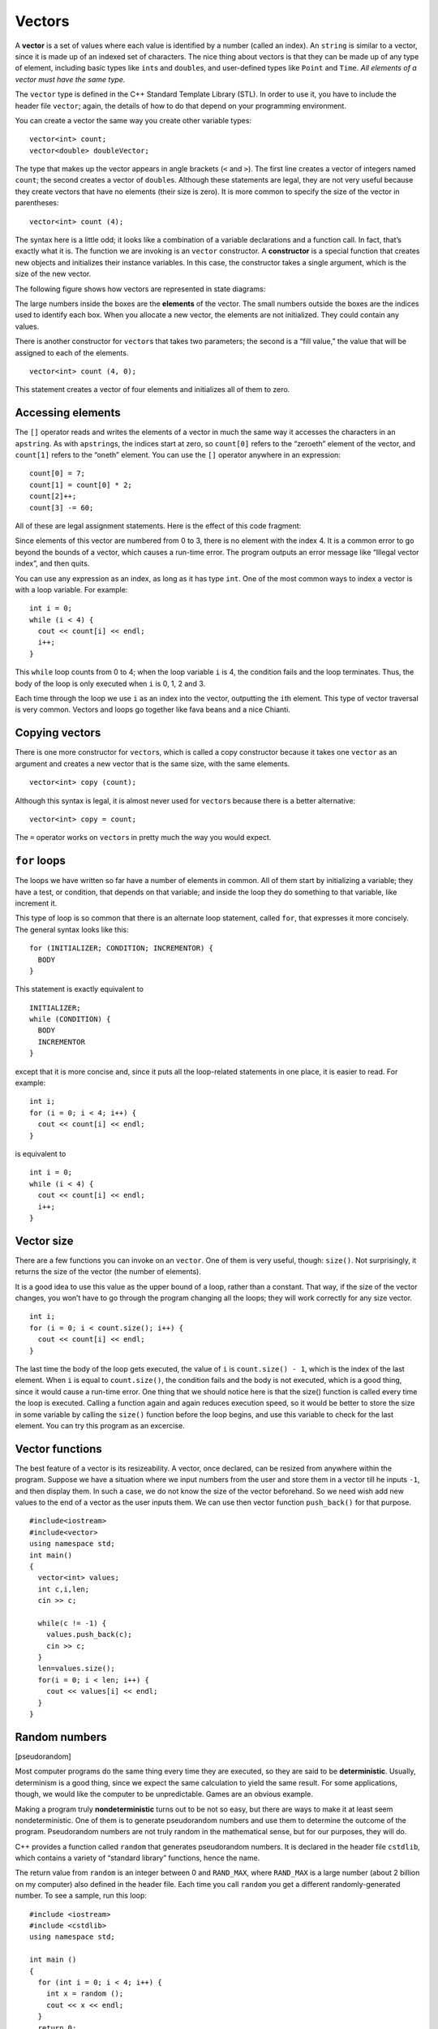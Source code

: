 ﻿Vectors
=======

A **vector** is a set of values where each value is identified by a
number (called an index). An ``string`` is similar to a vector, since it
is made up of an indexed set of characters. The nice thing about vectors
is that they can be made up of any type of element, including basic
types like ``int``\ s and ``double``\ s, and user-defined types like
``Point`` and ``Time``. *All elements of a vector must have the same type.*

The ``vector`` type is defined in the C++ Standard Template Library
(STL). In order to use it, you have to include the header file
``vector``; again, the details of how to do that depend on your
programming environment.

You can create a vector the same way you create other variable types:

::

     vector<int> count;
     vector<double> doubleVector;

The type that makes up the vector appears in angle brackets (``<`` and
``>``). The first line creates a vector of integers named ``count``; the
second creates a vector of ``double``\ s. Although these statements are
legal, they are not very useful because they create vectors that have no
elements (their size is zero). It is more common to specify the size of
the vector in parentheses:

::

     vector<int> count (4);

The syntax here is a little odd; it looks like a combination of a
variable declarations and a function call. In fact, that’s exactly what
it is. The function we are invoking is an ``vector`` constructor. A
**constructor** is a special function that creates new objects and
initializes their instance variables. In this case, the constructor
takes a single argument, which is the size of the new vector.

The following figure shows how vectors are represented in state
diagrams:

The large numbers inside the boxes are the **elements** of the vector.
The small numbers outside the boxes are the indices used to identify
each box. When you allocate a new vector, the elements are not
initialized. They could contain any values.

There is another constructor for ``vector``\ s that takes two
parameters; the second is a “fill value,” the value that will be
assigned to each of the elements.

::

     vector<int> count (4, 0);

This statement creates a vector of four elements and initializes all of
them to zero.

.. mchoice:: question10_1
   :multiple_answers:
   :answer_a: 1
   :answer_b: "a"
   :answer_c: 'a'
   :answer_d: "word"
   :answer_e: "1"
   :correct: b,d,e
   :feedback_a: Incorrect! This is an integer, not a string.
   :feedback_b: Correct!
   :feedback_c: Incorrect! This is a character, not a string.
   :feedback_d: Correct!
   :feedback_e: Correct!

   Which of the following could be an element of **words**, if **words** is a vector of strings?

Accessing elements
------------------

The ``[]`` operator reads and writes the elements of a vector in much
the same way it accesses the characters in an ``apstring``. As with
``apstring``\ s, the indices start at zero, so ``count[0]`` refers to
the “zeroeth” element of the vector, and ``count[1]`` refers to the
“oneth” element. You can use the ``[]`` operator anywhere in an
expression:

::

     count[0] = 7;
     count[1] = count[0] * 2;
     count[2]++;
     count[3] -= 60;

All of these are legal assignment statements. Here is the effect of this
code fragment:

Since elements of this vector are numbered from 0 to 3, there is no
element with the index 4. It is a common error to go beyond the bounds
of a vector, which causes a run-time error. The program outputs an error
message like “Illegal vector index”, and then quits.

You can use any expression as an index, as long as it has type ``int``.
One of the most common ways to index a vector is with a loop variable.
For example:

::

     int i = 0;
     while (i < 4) {
       cout << count[i] << endl;
       i++;
     }

This ``while`` loop counts from 0 to 4; when the loop variable ``i`` is
4, the condition fails and the loop terminates. Thus, the body of the
loop is only executed when ``i`` is 0, 1, 2 and 3.

Each time through the loop we use ``i`` as an index into the vector,
outputting the ``i``\ th element. This type of vector traversal is very
common. Vectors and loops go together like fava beans and a nice
Chianti.

.. mchoice:: question10_2
   :answer_a: vec[3] = 3
   :answer_b: vec(3) = 3
   :answer_c: vec[2] = 3
   :answer_d: vec(2) = 3
   :correct: c
   :feedback_a: Incorrect! This is actually accessing the 4th element of **vec**, since vectors are zero indexed.
   :feedback_b: Incorrect! This is not proper syntax.
   :feedback_c: Correct!
   :feedback_d: Incorrect! This is not proper syntax.

   How would you assign a value of 3 to the third element of a vector called **vec**?

Copying vectors
---------------

There is one more constructor for ``vector``\ s, which is called a copy
constructor because it takes one ``vector`` as an argument and creates a
new vector that is the same size, with the same elements.

::

     vector<int> copy (count);

Although this syntax is legal, it is almost never used for ``vector``\ s
because there is a better alternative:

::

     vector<int> copy = count;

The ``=`` operator works on ``vector``\ s in pretty much the way you
would expect.

``for`` loops
-------------

The loops we have written so far have a number of elements in common.
All of them start by initializing a variable; they have a test, or
condition, that depends on that variable; and inside the loop they do
something to that variable, like increment it.

This type of loop is so common that there is an alternate loop
statement, called ``for``, that expresses it more concisely. The general
syntax looks like this:

::

     for (INITIALIZER; CONDITION; INCREMENTOR) {
       BODY
     }

This statement is exactly equivalent to

::

     INITIALIZER;
     while (CONDITION) {
       BODY
       INCREMENTOR
     }

except that it is more concise and, since it puts all the loop-related
statements in one place, it is easier to read. For example:

::

     int i;
     for (i = 0; i < 4; i++) {
       cout << count[i] << endl;
     }

is equivalent to

::

     int i = 0;
     while (i < 4) {
       cout << count[i] << endl;
       i++;
     }

.. fillintheblank:: question10_3

    True or False: ``for`` loops are incremented in the body of the loop?

    - :[Ff]alse: Correct!
      :.*: Incorrect! For loops are incremented inside of the parentheses!

Vector size
-----------

There are a few functions you can invoke on an ``vector``. One of them
is very useful, though: ``size()``. Not surprisingly, it returns the
size of the vector (the number of elements).

It is a good idea to use this value as the upper bound of a loop, rather
than a constant. That way, if the size of the vector changes, you won’t
have to go through the program changing all the loops; they will work
correctly for any size vector.

::

     int i;
     for (i = 0; i < count.size(); i++) {
       cout << count[i] << endl;
     }

The last time the body of the loop gets executed, the value of ``i`` is
``count.size() - 1``, which is the index of the last element. When ``i``
is equal to ``count.size()``, the condition fails and the body is not
executed, which is a good thing, since it would cause a run-time error.
One thing that we should notice here is that the size() function is
called every time the loop is executed. Calling a function again and
again reduces execution speed, so it would be better to store the size
in some variable by calling the ``size()`` function before the loop
begins, and use this variable to check for the last element. You can try
this program as an excercise.

.. fillintheblank:: question10_4

    Let **nums** be the vector { 0, 1, 2, 3, 4 }. What is the value *of* ``nums.size()``?

    - :5: Correct!
      :.*: Incorrect, Try again!

.. mchoice:: question10_5
   :answer_a: 5
   :answer_b: 4
   :answer_c: 3
   :answer_d: none of the above
   :correct: d
   :feedback_a: Incorrect! This is what gets returned by nums.size()
   :feedback_b: Incorrect! This is the element before nums[nums.size()]
   :feedback_c: Incorrect!
   :feedback_d: Correct! This would be indexing out of bounds and would cause a runtime error.

   Let **nums** be the vector { 0, 1, 2, 3, 4 }. What is the value *at* ``nums[nums.size()]``?

Vector functions
----------------

The best feature of a vector is its resizeability. A vector, once
declared, can be resized from anywhere within the program. Suppose we
have a situation where we input numbers from the user and store them in
a vector till he inputs ``-1``, and then display them. In such a case,
we do not know the size of the vector beforehand. So we need wish add
new values to the end of a vector as the user inputs them. We can use
then vector function ``push_back()`` for that purpose.

::

     #include<iostream>
     #include<vector>
     using namespace std;
     int main()
     {
       vector<int> values;
       int c,i,len;
       cin >> c;

       while(c != -1) {
         values.push_back(c);
         cin >> c;
       }
       len=values.size();
       for(i = 0; i < len; i++) {
         cout << values[i] << endl;
       }
     }

.. mchoice:: question10_6
   :answer_a: 5
   :answer_b: 6
   :answer_c: 7
   :answer_d: 8
   :correct: b
   :feedback_a: Incorrect! This is the size of the vector before we ran the command.
   :feedback_b: Correct!
   :feedback_c: Incorrect!
   :feedback_d: Incorrect! We are adding the element 3 to the end of the vector, not 3 elements!

   Let **nums** be the vector { 0, 1, 2, 3, 4 }. If we run the command ``nums.push_back(3)``, what will be returned by ``nums.size()``?

.. _random:

Random numbers
--------------

[pseudorandom]

Most computer programs do the same thing every time they are executed,
so they are said to be **deterministic**. Usually, determinism is a good
thing, since we expect the same calculation to yield the same result.
For some applications, though, we would like the computer to be
unpredictable. Games are an obvious example.

Making a program truly **nondeterministic** turns out to be not so easy,
but there are ways to make it at least seem nondeterministic. One of
them is to generate pseudorandom numbers and use them to determine the
outcome of the program. Pseudorandom numbers are not truly random in the
mathematical sense, but for our purposes, they will do.

C++ provides a function called ``random`` that generates pseudorandom
numbers. It is declared in the header file ``cstdlib``, which contains a
variety of “standard library” functions, hence the name.

The return value from ``random`` is an integer between 0 and
``RAND_MAX``, where ``RAND_MAX`` is a large number (about 2 billion on
my computer) also defined in the header file. Each time you call
``random`` you get a different randomly-generated number. To see a
sample, run this loop:

::

   #include <iostream>
   #include <cstdlib>
   using namespace std;

   int main ()
   {
     for (int i = 0; i < 4; i++) {
       int x = random ();
       cout << x << endl;
     }
     return 0;
   }

On my machine I got the following output:

::

   1804289383
   846930886
   1681692777
   1714636915

You will probably get something similar, but different, on yours.

Of course, we don’t always want to work with gigantic integers. More
often we want to generate integers between 0 and some upper bound. A
simple way to do that is with the modulus operator. For example:

::

     int x = random ();
     int y = x % upperBound;

Since ``y`` is the remainder when ``x`` is divided by ``upperBound``,
the only possible values for ``y`` are between 0 and ``upperBound - 1``,
including both end points. Keep in mind, though, that ``y`` will never
be equal to ``upperBound``.

It is also frequently useful to generate random floating-point values. A
common way to do that is by dividing by ``RAND_MAX``. For example:

::

     int x = random ();
     double y = double(x) / RAND_MAX;

This code sets ``y`` to a random value between 0.0 and 1.0, including
both end points. As an exercise, you might want to think about how to
generate a random floating-point value in a given range; for example,
between 100.0 and 200.0.

.. mchoice:: question10_7
   :answer_a: cstdlib
   :answer_b: random
   :answer_c: cmath
   :answer_d: iostream
   :correct: a
   :feedback_a: Correct!
   :feedback_b: Incorrect!
   :feedback_c: Incorrect!
   :feedback_d: Incorrect!

   What header file do we need to declare in order to use the ``random`` function?

.. mchoice:: question10_8
   :answer_a: int y = x / 12
   :answer_b: int y = x % 12
   :answer_c: int y = x / 13
   :answer_d: int y = x % 13
   :correct: d
   :feedback_a: Incorrect! This returns some random number between 0 and x / 12, which is out of range.
   :feedback_b: Incorrect! This returns a random number between 0 and 11.
   :feedback_c: Incorrect! This returns some random number between 0 and x / 13, which is out of range.
   :feedback_d: Correct!

   If we wanted to generate a random number between 0 and 12, and we have previously declared int ``int x = random ();``, what should be our next line of code?


Statistics
----------

The numbers generated by ``random`` are supposed to be distributed
uniformly. That means that each value in the range should be equally
likely. If we count the number of times each value appears, it should be
roughly the same for all values, provided that we generate a large
number of values.

In the next few sections, we will write programs that generate a
sequence of random numbers and check whether this property holds true.

Vector of random numbers
------------------------

The first step is to generate a large number of random values and store
them in a vector. By “large number,” of course, I mean 20. It’s always a
good idea to start with a manageable number, to help with debugging, and
then increase it later.

The following function takes a single argument, the size of the vector.
It allocates a new vector of ``int``\ s, and fills it with random values
between 0 and ``upperBound-1``.

::

   vector<int> randomVector (int n, int upperBound) {
     vector<int> vec (n);
     for (int i = 0; i<vec.size(); i++) {
       vec[i] = random () % upperBound;
     }
     return vec;
   }

The return type is ``vector<int>``, which means that this function
returns a vector of integers. To test this function, it is convenient to
have a function that outputs the contents of a vector.

::

   void printVector (const vector<int>& vec) {
     for (int i = 0; i<vec.size(); i++) {
       cout << vec[i] << " ";
     }
   }

Notice that it is legal to pass ``vector``\ s by reference. In fact it
is quite common, since it makes it unnecessary to copy the vector. Since
``printVector`` does not modify the vector, we declare the parameter
``const``.

The following code generates a vector and outputs it:

::

     int numValues = 20;
     int upperBound = 10;
     vector<int> vector = randomVector (numValues, upperBound);
     printVector (vector);

On my machine the output is

::

   3 6 7 5 3 5 6 2 9 1 2 7 0 9 3 6 0 6 2 6

which is pretty random-looking. Your results may differ.

If these numbers are really random, we expect each digit to appear the
same number of times—twice each. In fact, the number 6 appears five
times, and the numbers 4 and 8 never appear at all.

Do these results mean the values are not really uniform? It’s hard to
tell. With so few values, the chances are slim that we would get exactly
what we expect. But as the number of values increases, the outcome
should be more predictable.

To test this theory, we’ll write some programs that count the number of
times each value appears, and then see what happens when we increase
``numValues``.

.. fillintheblank:: question10_9

    How should we declare the parameter, **vector**, if we don't intend to make any changes to it?

    - :[Cc]onst: Correct!
      :.*: Incorrect, Try again!

Counting
--------

A good approach to problems like this is to think of simple functions
that are easy to write, and that might turn out to be useful. Then you
can combine them into a solution. This approach is sometimes called
**bottom-up design**. Of course, it is not easy to know ahead of time
which functions are likely to be useful, but as you gain experience you
will have a better idea.

Also, it is not always obvious what sort of things are easy to write,
but a good approach is to look for subproblems that fit a pattern you
have seen before.

Back in Section `[loopcount] <#loopcount>`__ we looked at a loop that
traversed a string and counted the number of times a given letter
appeared. You can think of this program as an example of a pattern
called “traverse and count.” The elements of this pattern are:

-  A set or container that can be traversed, like a string or a vector.

-  A test that you can apply to each element in the container.

-  A counter that keeps track of how many elements pass the test.

In this case, I have a function in mind called ``howMany`` that counts
the number of elements in a vector that equal a given value. The
parameters are the vector and the integer value we are looking for. The
return value is the number of times the value appears.

::

   int howMany (const vector<int>& vec, int value) {
     int count = 0;
     for (int i=0; i< vec.size(); i++) {
       if (vec[i] == value) count++;
     }
     return count;
   }

.. parsonsprob:: question10_10

   Construct a block of code that counts how many numbers are between **lowerbound** and **upperbound** inclusive.
   -----
   int just_right(const vector<int>& vec, int lowerbound, int upperbound) {
   =====
      int count = 0;
   =====
      for (int i=0; i&#60; vec.size(); i++) {
   =====
      for (int i=0; i&#60; upperbound; i++)                         #paired
   =====
         if (vec[i] i&#62;= lowerbound && vec[i] i&#60;= upperbound) {
   =====
         if (vec[i] i&#62; lowerbound && vec[i] i&#60; upperbound) {                         #paired
   =====
            count++;   
         }
      }
   =====
      return count;
   }

Checking the other values
-------------------------

``howMany`` only counts the occurrences of a particular value, and we
are interested in seeing how many times each value appears. We can solve
that problem with a loop:

::

     int numValues = 20;
     int upperBound = 10;
     vector<int> vector = randomVector (numValues, upperBound);

     cout << "value\thowMany";

     for (int i = 0; i<upperBound; i++) {
       cout << i << '\t' << howMany (vector, i) << endl;
     }

Notice that it is legal to declare a variable inside a ``for``
statement. This syntax is sometimes convenient, but you should be aware
that a variable declared inside a loop only exists inside the loop. If
you try to refer to ``i`` later, you will get a compiler error.

This code uses the loop variable as an argument to ``howMany``, in order
to check each value between 0 and 9, in order. The result is:

::

   value   howMany
   0       2
   1       1
   2       3
   3       3
   4       0
   5       2
   6       5
   7       2
   8       0
   9       2

Again, it is hard to tell if the digits are really appearing equally
often. If we increase ``numValues`` to 100,000 we get the following:

::

   value   howMany
   0       10130
   1       10072
   2       9990
   3       9842
   4       10174
   5       9930
   6       10059
   7       9954
   8       9891
   9       9958

In each case, the number of appearances is within about 1% of the
expected value (10,000), so we conclude that the random numbers are
probably uniform.

A histogram
-----------

It is often useful to take the data from the previous tables and store
them for later access, rather than just print them. What we need is a
way to store 10 integers. We could create 10 integer variables with
names like ``howManyOnes``, ``howManyTwos``, etc. But that would require
a lot of typing, and it would be a real pain later if we decided to
change the range of values.

A better solution is to use a vector with size 10. That way we can
create all ten storage locations at once and we can access them using
indices, rather than ten different names. Here’s how:

::

     int numValues = 100000;
     int upperBound = 10;
     vector<int> vector = randomVector (numValues, upperBound);
     vector<int> histogram (upperBound);

     for (int i = 0; i<upperBound; i++) {
       int count = howMany (vector, i);
       histogram[i] = count;
     }

I called the vector **histogram** because that’s a statistical term for
a vector of numbers that counts the number of appearances of a range of
values.

The tricky thing here is that I am using the loop variable in two
different ways. First, it is an argument to ``howMany``, specifying
which value I am interested in. Second, it is an index into the
histogram, specifying which location I should store the result in.

A single-pass solution
----------------------

Although this code works, it is not as efficient as it could be. Every
time it calls ``howMany``, it traverses the entire vector. In this
example we have to traverse the vector ten times!

It would be better to make a single pass through the vector. For each
value in the vector we could find the corresponding counter and
increment it. In other words, we can use the value from the vector as an
index into the histogram. Here’s what that looks like:

::

     vector<int> histogram (upperBound, 0);

     for (int i = 0; i<numValues; i++) {
       int index = vector[i];
       histogram[index]++;
     }

The first line initializes the elements of the histogram to zeroes. That
way, when we use the increment operator (``++``) inside the loop, we
know we are starting from zero. Forgetting to initialize counters is a
common error.

As an exercise, encapsulate this code in a function called ``histogram``
that takes a vector and the range of values in the vector (in this case
0 through 10), and that returns a histogram of the values in the vector.

Random seeds
------------

If you have run the code in this chapter a few times, you might have
noticed that you are getting the same “random” values every time. That’s
not very random!

One of the properties of pseudorandom number generators is that if they
start from the same place they will generate the same sequence of
values. The starting place is called a **seed**; by default, C++ uses
the same seed every time you run the program.

While you are debugging, it is often helpful to see the same sequence
over and over. That way, when you make a change to the program you can
compare the output before and after the change.

If you want to choose a different seed for the random number generator,
you can use the ``srand`` function. It takes a single argument, which is
an integer between 0 and ``RAND_MAX``.

For many applications, like games, you want to see a different random
sequence every time the program runs. A common way to do that is to use
a library function like ``gettimeofday`` to generate something
reasonably unpredictable and unrepeatable, like the number of
milliseconds since the last second tick, and use that number as a seed.
The details of how to do that depend on your development environment.

Glossary
--------

vector:
   A named collection of values, where all the values have the same
   type, and each value is identified by an index.

element:
   One of the values in a vector. The ``[]`` operator selects elements
   of a vector.

index:
   An integer variable or value used to indicate an element of a vector.

constructor:
   A special function that creates a new object and initializes its
   instance variables.

deterministic:
   A program that does the same thing every time it is run.

pseudorandom:
   A sequence of numbers that appear to be random, but which are
   actually the product of a deterministic computation.

seed:
   A value used to initialize a random number sequence. Using the same
   seed should yield the same sequence of values.

bottom-up design:
   A method of program development that starts by writing small, useful
   functions and then assembling them into larger solutions.

histogram:
   A vector of integers where each integer counts the number of values
   that fall into a certain range.
